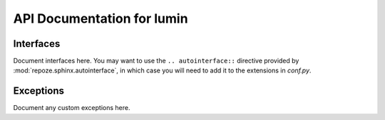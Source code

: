 API Documentation for lumin
======================================

Interfaces
----------

Document interfaces here.  You may want to use the ``.. autointerface::``
directive provided by :mod:`repoze.sphinx.autointerface`, in which case
you will need to add it to the extensions in `conf.py`.

Exceptions
----------

Document any custom exceptions here.
